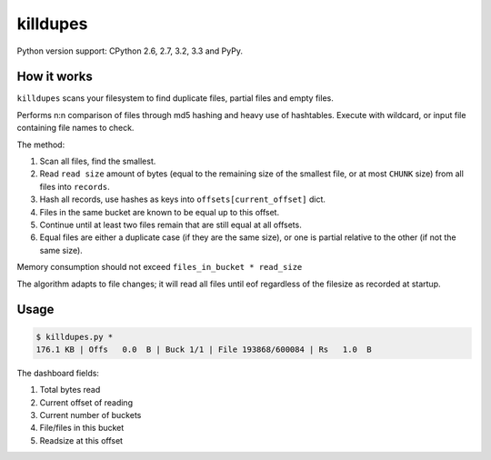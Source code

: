killdupes
=========

Python version support: CPython 2.6, 2.7, 3.2, 3.3 and PyPy.


How it works
------------

``killdupes`` scans your filesystem to find duplicate files, partial files
and empty files.

Performs n:n comparison of files through md5 hashing and heavy use of
hashtables.
Execute with wildcard, or input file containing file names to check.

The method:

1. Scan all files, find the smallest.
2. Read ``read size`` amount of bytes (equal to the remaining size of the
   smallest file, or at most ``CHUNK`` size) from all files into ``records``.
3. Hash all records, use hashes as keys into ``offsets[current_offset]`` dict.
4. Files in the same bucket are known to be equal up to this offset.
5. Continue until at least two files remain that are still equal at all
   offsets.
6. Equal files are either a duplicate case (if they are the same size), or
   one is partial relative to the other (if not the same size).

Memory consumption should not exceed ``files_in_bucket * read_size``

The algorithm adapts to file changes; it will read all files until eof regardless
of the filesize as recorded at startup.


Usage
-----

.. code:: bash

    $ killdupes.py *
    176.1 KB | Offs   0.0  B | Buck 1/1 | File 193868/600084 | Rs   1.0  B

The dashboard fields:

1. Total bytes read
2. Current offset of reading
3. Current number of buckets
4. File/files in this bucket
5. Readsize at this offset
